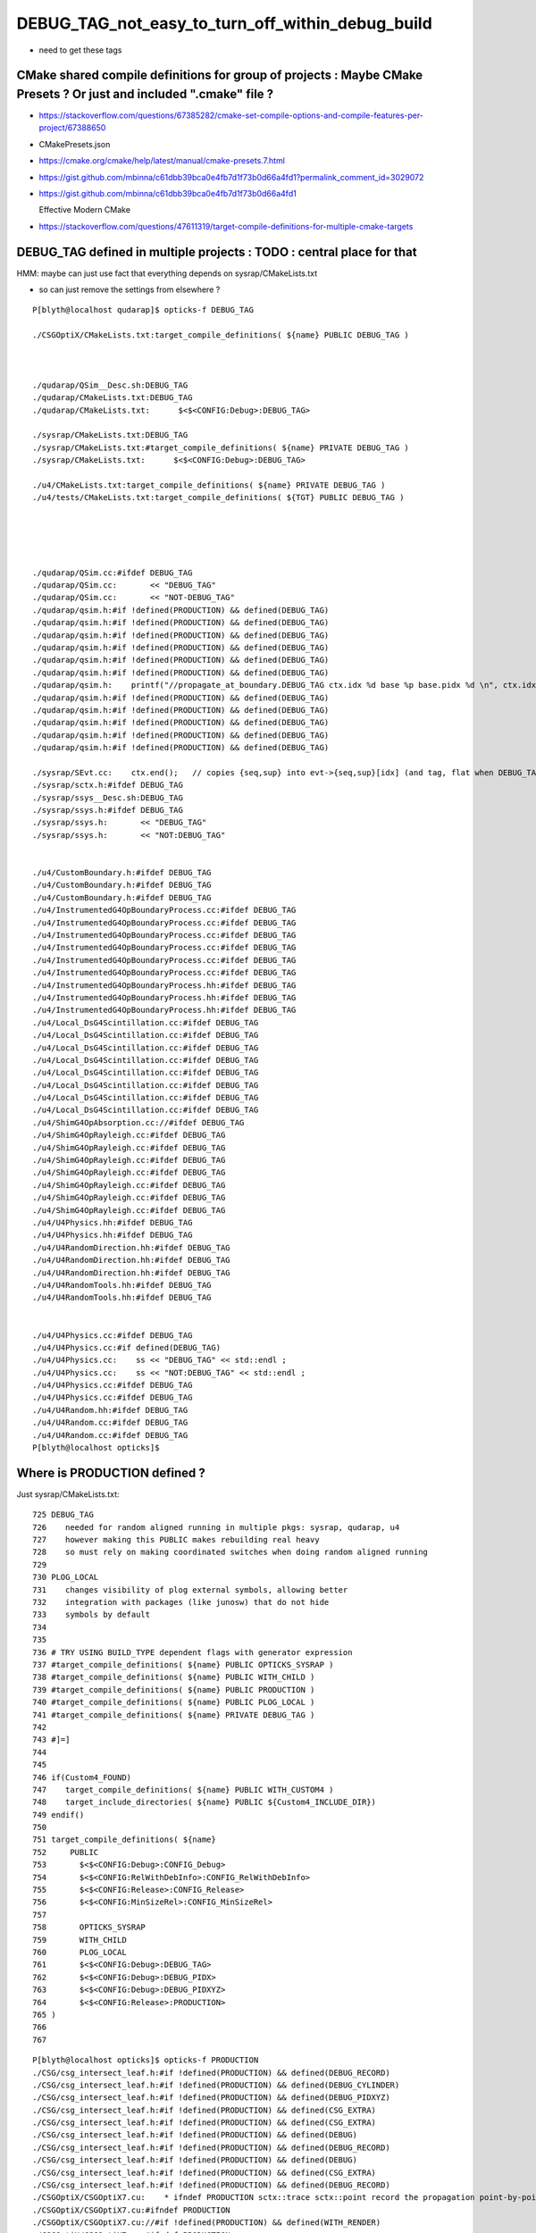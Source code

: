 DEBUG_TAG_not_easy_to_turn_off_within_debug_build
=====================================================

* need to get these tags 


CMake shared compile definitions for group of projects : Maybe CMake Presets ? Or just and included ".cmake" file ?
---------------------------------------------------------------------------------------------------------------------

* https://stackoverflow.com/questions/67385282/cmake-set-compile-options-and-compile-features-per-project/67388650
* CMakePresets.json
* https://cmake.org/cmake/help/latest/manual/cmake-presets.7.html

* https://gist.github.com/mbinna/c61dbb39bca0e4fb7d1f73b0d66a4fd1?permalink_comment_id=3029072
* https://gist.github.com/mbinna/c61dbb39bca0e4fb7d1f73b0d66a4fd1

  Effective Modern CMake  


* https://stackoverflow.com/questions/47611319/target-compile-definitions-for-multiple-cmake-targets



DEBUG_TAG defined in multiple projects : TODO : central place for that
-------------------------------------------------------------------------------

HMM: maybe can just use fact that everything depends on sysrap/CMakeLists.txt

* so can just remove the settings from elsewhere ? 



::

    P[blyth@localhost qudarap]$ opticks-f DEBUG_TAG

    ./CSGOptiX/CMakeLists.txt:target_compile_definitions( ${name} PUBLIC DEBUG_TAG )



    ./qudarap/QSim__Desc.sh:DEBUG_TAG
    ./qudarap/CMakeLists.txt:DEBUG_TAG
    ./qudarap/CMakeLists.txt:      $<$<CONFIG:Debug>:DEBUG_TAG>

    ./sysrap/CMakeLists.txt:DEBUG_TAG 
    ./sysrap/CMakeLists.txt:#target_compile_definitions( ${name} PRIVATE DEBUG_TAG )    
    ./sysrap/CMakeLists.txt:      $<$<CONFIG:Debug>:DEBUG_TAG>

    ./u4/CMakeLists.txt:target_compile_definitions( ${name} PRIVATE DEBUG_TAG ) 
    ./u4/tests/CMakeLists.txt:target_compile_definitions( ${TGT} PUBLIC DEBUG_TAG ) 





    ./qudarap/QSim.cc:#ifdef DEBUG_TAG
    ./qudarap/QSim.cc:       << "DEBUG_TAG"
    ./qudarap/QSim.cc:       << "NOT-DEBUG_TAG"
    ./qudarap/qsim.h:#if !defined(PRODUCTION) && defined(DEBUG_TAG)
    ./qudarap/qsim.h:#if !defined(PRODUCTION) && defined(DEBUG_TAG)
    ./qudarap/qsim.h:#if !defined(PRODUCTION) && defined(DEBUG_TAG)
    ./qudarap/qsim.h:#if !defined(PRODUCTION) && defined(DEBUG_TAG)
    ./qudarap/qsim.h:#if !defined(PRODUCTION) && defined(DEBUG_TAG)
    ./qudarap/qsim.h:#if !defined(PRODUCTION) && defined(DEBUG_TAG)
    ./qudarap/qsim.h:    printf("//propagate_at_boundary.DEBUG_TAG ctx.idx %d base %p base.pidx %d \n", ctx.idx, base, base->pidx  ); 
    ./qudarap/qsim.h:#if !defined(PRODUCTION) && defined(DEBUG_TAG)
    ./qudarap/qsim.h:#if !defined(PRODUCTION) && defined(DEBUG_TAG)
    ./qudarap/qsim.h:#if !defined(PRODUCTION) && defined(DEBUG_TAG)
    ./qudarap/qsim.h:#if !defined(PRODUCTION) && defined(DEBUG_TAG)
    ./qudarap/qsim.h:#if !defined(PRODUCTION) && defined(DEBUG_TAG)

    ./sysrap/SEvt.cc:    ctx.end();   // copies {seq,sup} into evt->{seq,sup}[idx] (and tag, flat when DEBUG_TAG)
    ./sysrap/sctx.h:#ifdef DEBUG_TAG
    ./sysrap/ssys__Desc.sh:DEBUG_TAG
    ./sysrap/ssys.h:#ifdef DEBUG_TAG
    ./sysrap/ssys.h:       << "DEBUG_TAG"
    ./sysrap/ssys.h:       << "NOT:DEBUG_TAG"


    ./u4/CustomBoundary.h:#ifdef DEBUG_TAG
    ./u4/CustomBoundary.h:#ifdef DEBUG_TAG
    ./u4/CustomBoundary.h:#ifdef DEBUG_TAG
    ./u4/InstrumentedG4OpBoundaryProcess.cc:#ifdef DEBUG_TAG
    ./u4/InstrumentedG4OpBoundaryProcess.cc:#ifdef DEBUG_TAG
    ./u4/InstrumentedG4OpBoundaryProcess.cc:#ifdef DEBUG_TAG
    ./u4/InstrumentedG4OpBoundaryProcess.cc:#ifdef DEBUG_TAG
    ./u4/InstrumentedG4OpBoundaryProcess.cc:#ifdef DEBUG_TAG
    ./u4/InstrumentedG4OpBoundaryProcess.cc:#ifdef DEBUG_TAG
    ./u4/InstrumentedG4OpBoundaryProcess.hh:#ifdef DEBUG_TAG
    ./u4/InstrumentedG4OpBoundaryProcess.hh:#ifdef DEBUG_TAG
    ./u4/InstrumentedG4OpBoundaryProcess.hh:#ifdef DEBUG_TAG 
    ./u4/Local_DsG4Scintillation.cc:#ifdef DEBUG_TAG
    ./u4/Local_DsG4Scintillation.cc:#ifdef DEBUG_TAG
    ./u4/Local_DsG4Scintillation.cc:#ifdef DEBUG_TAG
    ./u4/Local_DsG4Scintillation.cc:#ifdef DEBUG_TAG
    ./u4/Local_DsG4Scintillation.cc:#ifdef DEBUG_TAG
    ./u4/Local_DsG4Scintillation.cc:#ifdef DEBUG_TAG
    ./u4/Local_DsG4Scintillation.cc:#ifdef DEBUG_TAG
    ./u4/Local_DsG4Scintillation.cc:#ifdef DEBUG_TAG
    ./u4/ShimG4OpAbsorption.cc://#ifdef DEBUG_TAG
    ./u4/ShimG4OpRayleigh.cc:#ifdef DEBUG_TAG
    ./u4/ShimG4OpRayleigh.cc:#ifdef DEBUG_TAG
    ./u4/ShimG4OpRayleigh.cc:#ifdef DEBUG_TAG
    ./u4/ShimG4OpRayleigh.cc:#ifdef DEBUG_TAG
    ./u4/ShimG4OpRayleigh.cc:#ifdef DEBUG_TAG
    ./u4/ShimG4OpRayleigh.cc:#ifdef DEBUG_TAG
    ./u4/ShimG4OpRayleigh.cc:#ifdef DEBUG_TAG
    ./u4/U4Physics.hh:#ifdef DEBUG_TAG
    ./u4/U4Physics.hh:#ifdef DEBUG_TAG
    ./u4/U4RandomDirection.hh:#ifdef DEBUG_TAG
    ./u4/U4RandomDirection.hh:#ifdef DEBUG_TAG
    ./u4/U4RandomDirection.hh:#ifdef DEBUG_TAG
    ./u4/U4RandomTools.hh:#ifdef DEBUG_TAG
    ./u4/U4RandomTools.hh:#ifdef DEBUG_TAG


    ./u4/U4Physics.cc:#ifdef DEBUG_TAG
    ./u4/U4Physics.cc:#if defined(DEBUG_TAG)
    ./u4/U4Physics.cc:    ss << "DEBUG_TAG" << std::endl ; 
    ./u4/U4Physics.cc:    ss << "NOT:DEBUG_TAG" << std::endl ; 
    ./u4/U4Physics.cc:#ifdef DEBUG_TAG
    ./u4/U4Physics.cc:#ifdef DEBUG_TAG
    ./u4/U4Random.hh:#ifdef DEBUG_TAG
    ./u4/U4Random.cc:#ifdef DEBUG_TAG
    ./u4/U4Random.cc:#ifdef DEBUG_TAG
    P[blyth@localhost opticks]$ 




Where is PRODUCTION defined ?
--------------------------------

Just sysrap/CMakeLists.txt::

    725 DEBUG_TAG
    726    needed for random aligned running in multiple pkgs: sysrap, qudarap, u4
    727    however making this PUBLIC makes rebuilding real heavy
    728    so must rely on making coordinated switches when doing random aligned running
    729 
    730 PLOG_LOCAL
    731    changes visibility of plog external symbols, allowing better
    732    integration with packages (like junosw) that do not hide
    733    symbols by default
    734 
    735 
    736 # TRY USING BUILD_TYPE dependent flags with generator expression
    737 #target_compile_definitions( ${name} PUBLIC OPTICKS_SYSRAP )
    738 #target_compile_definitions( ${name} PUBLIC WITH_CHILD ) 
    739 #target_compile_definitions( ${name} PUBLIC PRODUCTION )
    740 #target_compile_definitions( ${name} PUBLIC PLOG_LOCAL ) 
    741 #target_compile_definitions( ${name} PRIVATE DEBUG_TAG )    
    742 
    743 #]=]
    744 
    745 
    746 if(Custom4_FOUND)
    747    target_compile_definitions( ${name} PUBLIC WITH_CUSTOM4 )
    748    target_include_directories( ${name} PUBLIC ${Custom4_INCLUDE_DIR})
    749 endif()
    750 
    751 target_compile_definitions( ${name}
    752     PUBLIC
    753       $<$<CONFIG:Debug>:CONFIG_Debug>
    754       $<$<CONFIG:RelWithDebInfo>:CONFIG_RelWithDebInfo>
    755       $<$<CONFIG:Release>:CONFIG_Release>
    756       $<$<CONFIG:MinSizeRel>:CONFIG_MinSizeRel>
    757 
    758       OPTICKS_SYSRAP 
    759       WITH_CHILD
    760       PLOG_LOCAL
    761       $<$<CONFIG:Debug>:DEBUG_TAG>
    762       $<$<CONFIG:Debug>:DEBUG_PIDX>
    763       $<$<CONFIG:Debug>:DEBUG_PIDXYZ>
    764       $<$<CONFIG:Release>:PRODUCTION>
    765 )
    766 
    767 
        




::

    P[blyth@localhost opticks]$ opticks-f PRODUCTION
    ./CSG/csg_intersect_leaf.h:#if !defined(PRODUCTION) && defined(DEBUG_RECORD)
    ./CSG/csg_intersect_leaf.h:#if !defined(PRODUCTION) && defined(DEBUG_CYLINDER)
    ./CSG/csg_intersect_leaf.h:#if !defined(PRODUCTION) && defined(DEBUG_PIDXYZ)
    ./CSG/csg_intersect_leaf.h:#if !defined(PRODUCTION) && defined(CSG_EXTRA)
    ./CSG/csg_intersect_leaf.h:#if !defined(PRODUCTION) && defined(CSG_EXTRA)
    ./CSG/csg_intersect_leaf.h:#if !defined(PRODUCTION) && defined(DEBUG)
    ./CSG/csg_intersect_leaf.h:#if !defined(PRODUCTION) && defined(DEBUG_RECORD)
    ./CSG/csg_intersect_leaf.h:#if !defined(PRODUCTION) && defined(DEBUG)
    ./CSG/csg_intersect_leaf.h:#if !defined(PRODUCTION) && defined(CSG_EXTRA)
    ./CSG/csg_intersect_leaf.h:#if !defined(PRODUCTION) && defined(DEBUG_RECORD)
    ./CSGOptiX/CSGOptiX7.cu:    * ifndef PRODUCTION sctx::trace sctx::point record the propagation point-by-point 
    ./CSGOptiX/CSGOptiX7.cu:#ifndef PRODUCTION
    ./CSGOptiX/CSGOptiX7.cu://#if !defined(PRODUCTION) && defined(WITH_RENDER)
    ./CSGOptiX/CSGOptiX7.cu:#ifndef PRODUCTION
    ./CSGOptiX/CSGOptiX7.cu:#ifndef PRODUCTION
    ./CSGOptiX/CSGOptiX7.cu:#ifndef PRODUCTION
    ./CSGOptiX/CSGOptiX7.cu:#ifndef PRODUCTION
    ./CSGOptiX/CSGOptiX7.cu://#if !defined(PRODUCTION) && defined(WITH_SIMTRACE)
    ./optickscore/Opticks.cc:    ss << ( isProduction() ? " PRODUCTION" : " DEVELOPMENT" ) ;
    ./preprocessor.sh:   -DPRODUCTION \
    ./qudarap/QEvent.hh:#ifndef PRODUCTION
    ./qudarap/QSim__Desc.sh:PRODUCTION
    ./qudarap/tests/QEventTest.cc:#ifndef PRODUCTION
    ./qudarap/tests/QEventTest.cc:#ifndef PRODUCTION
    ./qudarap/tests/QEventTest.cc:#ifndef PRODUCTION
    ./qudarap/QU.cc:#ifndef PRODUCTION
    ./qudarap/QU.cc:#ifndef PRODUCTION
    ./qudarap/QU.cc:#ifndef PRODUCTION
    ./qudarap/QU.cc:#ifndef PRODUCTION
    ./qudarap/QSim.cc:#ifdef PRODUCTION
    ./qudarap/QSim.cc:       << "PRODUCTION"
    ./qudarap/QSim.cc:       << "NOT-PRODUCTION"
    ./qudarap/qsim.h:#ifndef PRODUCTION
    ./qudarap/qsim.h:#ifndef PRODUCTION
    ./qudarap/qsim.h:#if !defined(PRODUCTION) && defined(MOCK_CUDA_DEBUG)
    ./qudarap/qsim.h:#if !defined(PRODUCTION) && defined(MOCK_CUDA_DEBUG)
    ./qudarap/qsim.h:#if !defined(PRODUCTION) && defined(MOCK_CUDA_DEBUG)
    ./qudarap/qsim.h:#if !defined(PRODUCTION) && defined(MOCK_CUDA_DEBUG)
    ./qudarap/qsim.h:#if !defined(PRODUCTION) && defined(MOCK_CUDA_DEBUG)
    ./qudarap/qsim.h:#if !defined(PRODUCTION) && defined(DEBUG_PIDX)
    ./qudarap/qsim.h:#if !defined(PRODUCTION) && defined(DEBUG_PIDX)
    ./qudarap/qsim.h:#if !defined(PRODUCTION) && defined(DEBUG_PIDX)
    ./qudarap/qsim.h:#if !defined(PRODUCTION) && defined(DEBUG_TAG)
    ./qudarap/qsim.h:#if !defined(PRODUCTION) && defined(DEBUG_TAG)
    ./qudarap/qsim.h:#if !defined(PRODUCTION) && defined(DEBUG_TAG)
    ./qudarap/qsim.h:#if !defined(PRODUCTION) && defined(DEBUG_LOGF)
    ./qudarap/qsim.h:#if !defined(PRODUCTION) && defined(DEBUG_PIDX)
    ./qudarap/qsim.h:#if !defined(PRODUCTION) && defined(DEBUG_PIDX)
    ./qudarap/qsim.h:#if !defined(PRODUCTION) && defined(DEBUG_TAG)
    ./qudarap/qsim.h:#if !defined(PRODUCTION) && defined(DEBUG_TAG)
    ./qudarap/qsim.h:#if !defined(PRODUCTION) && defined(DEBUG_PIDX)
    ./qudarap/qsim.h:#if !defined(PRODUCTION) && defined(DEBUG_PIDX)
    ./qudarap/qsim.h:#if !defined(PRODUCTION) && defined(DEBUG_TAG)
    ./qudarap/qsim.h:#if !defined(PRODUCTION) && defined(DEBUG_PIDX)
    ./qudarap/qsim.h:#if !defined(PRODUCTION) && defined(DEBUG_PIDX)
    ./qudarap/qsim.h:#if !defined(PRODUCTION) && defined(DEBUG_TAG)
    ./qudarap/qsim.h:#if !defined(PRODUCTION) && defined(DEBUG_TAG)
    ./qudarap/qsim.h:#if !defined(PRODUCTION) && defined(DEBUG_PIDX)
    ./qudarap/qsim.h:#if !defined(PRODUCTION) && defined(DEBUG_PIDX)
    ./qudarap/qsim.h:#if !defined(PRODUCTION) && defined(DEBUG_TAG)
    ./qudarap/qsim.h:#if !defined(PRODUCTION) && defined(DEBUG_TAG)
    ./qudarap/qsim.h:#if !defined(PRODUCTION) && defined(DEBUG_PIDX)
    ./qudarap/qsim.h:#if !defined(PRODUCTION) && defined(DEBUG_PIDX)
    ./qudarap/qsim.h:#if !defined(PRODUCTION) && defined(DEBUG_PIDX)
    ./qudarap/qsim.h:#if !defined(PRODUCTION) && defined(DEBUG_PIDX)
    ./qudarap/qsim.h:#if !defined(PRODUCTION) && defined(DEBUG_PIDX)
    ./qudarap/qsim.h:#if !defined(PRODUCTION) && defined(DEBUG_PIDX)
    ./qudarap/qsim.h:#if !defined(PRODUCTION) && defined(DEBUG_PIDX)
    ./qudarap/qsim.h:#if !defined(PRODUCTION) && defined(DEBUG_PIDX)
    ./qudarap/qsim.h:#if !defined(PRODUCTION) && defined(DEBUG_PIDX)
    ./qudarap/qsim.h:#if !defined(PRODUCTION) && defined(DEBUG_PIDX)
    ./qudarap/qsim.h:#if !defined(PRODUCTION) && defined(DEBUG_PIDX)
    ./qudarap/qsim.h:#if !defined(PRODUCTION) && defined(DEBUG_PIDX)
    ./qudarap/qsim.h:#ifndef PRODUCTION
    ./qudarap/qsim.h:#ifndef PRODUCTION
    ./qudarap/qsim.h:#if !defined(PRODUCTION) && defined(DEBUG_PIDX)
    ./qudarap/qsim.h:#ifndef PRODUCTION
    ./qudarap/qsim.h:#ifndef PRODUCTION
    ./qudarap/qsim.h:#if !defined(PRODUCTION) && defined(DEBUG_PIDX)
    ./qudarap/qsim.h:#if !defined(PRODUCTION) && defined(DEBUG_PIDX)
    ./qudarap/qsim.h:#if !defined(PRODUCTION) && defined(DEBUG_PIDX) 
    ./qudarap/qsim.h:#if !defined(PRODUCTION) && defined(DEBUG_PIDX)
    ./qudarap/qsim.h:#if !defined(PRODUCTION) && defined(DEBUG_PIDX)
    ./qudarap/qsim.h:#if !defined(PRODUCTION) && defined(DEBUG_TAG)
    ./qudarap/QEvent.cc:#ifndef PRODUCTION
    ./qudarap/QEvent.cc:#ifndef PRODUCTION 
    ./qudarap/QEvent.cc:#ifndef PRODUCTION 
    ./qudarap/QEvent.cc:#ifndef PRODUCTION 
    ./qudarap/QEvent.cc:#ifndef PRODUCTION 
    ./qudarap/QEvent.cc:#ifndef PRODUCTION 
    ./qudarap/QEvent.cc:#ifndef PRODUCTION 
    ./qudarap/QEvent.cc:#ifndef PRODUCTION
    ./qudarap/QEvent.cc:#ifndef PRODUCTION
    ./qudarap/QEvent.cc:#ifndef PRODUCTION
    ./qudarap/QEvent.cc:#ifndef PRODUCTION
    ./qudarap/qcerenkov.h:#if !defined(PRODUCTION) && defined(DEBUG_PIDX)

    ./sysrap/CMakeLists.txt:#target_compile_definitions( ${name} PUBLIC PRODUCTION )
    ./sysrap/CMakeLists.txt:      $<$<CONFIG:Release>:PRODUCTION>
    
    ./sysrap/SEvt.cc:#ifndef PRODUCTION
    ./sysrap/SEvt.cc:#ifndef PRODUCTION
    ./sysrap/SEvt.cc:#ifndef PRODUCTION
    ./sysrap/SEvt.cc:#ifndef PRODUCTION
    ./sysrap/SEvt.cc:#ifndef PRODUCTION
    ./sysrap/SEvt.cc:#ifndef PRODUCTION
    ./sysrap/SEvt.cc:#ifndef PRODUCTION
    ./sysrap/SEvt.cc:#ifndef PRODUCTION
    ./sysrap/SEvt.cc:#ifndef PRODUCTION
    ./sysrap/SEvt.cc:#ifndef PRODUCTION
    ./sysrap/SEvt.cc:#ifndef PRODUCTION
    ./sysrap/SEvt.cc:#ifndef PRODUCTION
    ./sysrap/SEvt.hh:#ifndef PRODUCTION
    ./sysrap/SEvt.hh:#ifndef PRODUCTION 
    ./sysrap/SEvt.hh:#ifndef PRODUCTION
    ./sysrap/sctx.h:PRODUCTION macro. 
    ./sysrap/sctx.h:#ifndef PRODUCTION
    ./sysrap/sctx.h:#ifndef PRODUCTION
    ./sysrap/sctx.h:    // NB these are heavy : important to test with and without PRODUCTION 
    ./sysrap/sctx.h:#ifndef PRODUCTION
    ./sysrap/sctx.h:#ifndef PRODUCTION
    ./sysrap/sevent.h://#if !defined(PRODUCTION)
    ./sysrap/sevent.h:#ifndef PRODUCTION
    ./sysrap/sevent.h:#ifndef PRODUCTION
    ./sysrap/storch.h:#if !defined(PRODUCTION) && defined(DEBUG_PIDX)
    ./sysrap/ssys__Desc.sh:PRODUCTION
    ./sysrap/tests/sreport.py:        eg: 'CONFIG_Release PRODUCTION WITH_CHILD WITH_CUSTOM4 PLOG_LOCAL '
    ./sysrap/ssys.h:#ifdef PRODUCTION
    ./sysrap/ssys.h:       << "PRODUCTION"
    ./sysrap/ssys.h:       << "NOT:PRODUCTION"
    ./u4/InstrumentedG4OpBoundaryProcess.cc:#if !defined(PRODUCTION) && defined(DEBUG_PIDX)
    ./u4/InstrumentedG4OpBoundaryProcess.cc:#ifndef PRODUCTION
    ./u4/InstrumentedG4OpBoundaryProcess.cc:#if !defined(PRODUCTION) && defined(DEBUG_PIDX)
    ./u4/InstrumentedG4OpBoundaryProcess.cc:#if !defined(PRODUCTION) && defined(DEBUG_PIDX)
    ./u4/InstrumentedG4OpBoundaryProcess.cc:#ifndef PRODUCTION
    ./u4/InstrumentedG4OpBoundaryProcess.cc:#ifndef PRODUCTION
    ./u4/InstrumentedG4OpBoundaryProcess.cc:#ifndef PRODUCTION
    ./u4/InstrumentedG4OpBoundaryProcess.cc:#ifndef PRODUCTION
    ./u4/InstrumentedG4OpBoundaryProcess.cc:#ifndef PRODUCTION
    ./u4/InstrumentedG4OpBoundaryProcess.cc:#ifndef PRODUCTION
    ./u4/InstrumentedG4OpBoundaryProcess.cc:#ifndef PRODUCTION
    ./u4/InstrumentedG4OpBoundaryProcess.cc:#ifndef PRODUCTION
    ./u4/InstrumentedG4OpBoundaryProcess.hh:#if !defined(PRODUCTION) && defined(DEBUG_PIDX)
    ./u4/Local_DsG4Scintillation.cc:#ifndef PRODUCTION
    ./u4/Local_DsG4Scintillation.cc:#ifndef PRODUCTION
    ./u4/Local_DsG4Scintillation.cc:#ifndef PRODUCTION
    ./u4/Local_DsG4Scintillation.cc:#ifndef PRODUCTION
    ./u4/Local_DsG4Scintillation.cc:#ifndef PRODUCTION
    ./u4/Local_DsG4Scintillation.cc:#ifndef PRODUCTION
    ./u4/Local_DsG4Scintillation.cc:#ifndef PRODUCTION
    ./u4/Local_DsG4Scintillation.cc:#ifndef PRODUCTION
    ./u4/ShimG4OpAbsorption.cc:#ifndef PRODUCTION
    ./u4/ShimG4OpRayleigh.cc:#ifndef PRODUCTION
    ./u4/ShimG4OpRayleigh.cc:#ifndef PRODUCTION
    ./u4/ShimG4OpRayleigh.cc:#ifndef PRODUCTION
    ./u4/ShimG4OpRayleigh.cc:#ifndef PRODUCTION
    ./u4/ShimG4OpRayleigh.cc:#ifndef PRODUCTION
    ./u4/ShimG4OpRayleigh.cc:#ifndef PRODUCTION
    ./u4/U4RandomDirection.hh:#ifndef PRODUCTION
    ./u4/U4RandomDirection.hh:#ifndef PRODUCTION
    ./u4/U4RandomTools.hh:#ifndef PRODUCTION
    ./u4/U4Recorder.cc:#ifdef PRODUCTION
    ./u4/U4Recorder.cc:    ss << "PRODUCTION" << std::endl ; 
    ./u4/U4Recorder.cc:    ss << "NOT:PRODUCTION" << std::endl ; 
    ./u4/U4Recorder.cc:#ifndef PRODUCTION
    ./u4/U4Recorder.cc:#ifndef PRODUCTION
    ./u4/U4Recorder.cc:#ifndef PRODUCTION
    ./u4/U4Recorder.cc:#ifndef PRODUCTION
    ./u4/U4Recorder.cc:#ifndef PRODUCTION
    ./u4/U4Random.hh:#ifndef PRODUCTION
    ./u4/U4Random.cc:#ifndef PRODUCTION
    ./u4/U4Random.cc:#ifndef PRODUCTION
    ./u4/U4Random.cc:#ifndef PRODUCTION
    P[blyth@localhost opticks]$ 





